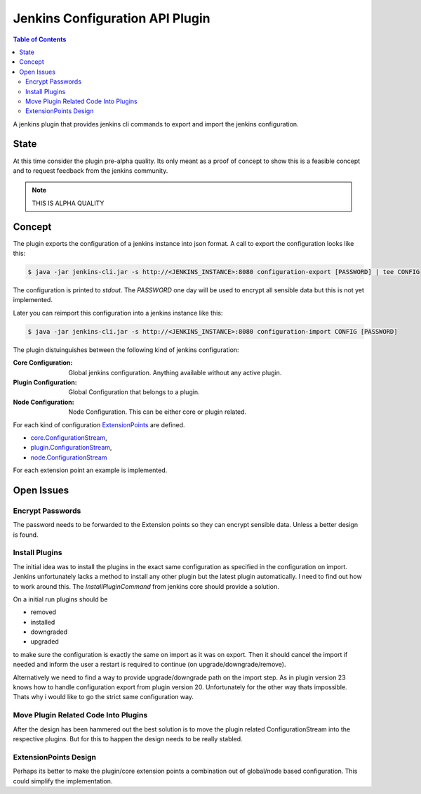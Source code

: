 ********************************
Jenkins Configuration API Plugin
********************************

.. contents:: Table of Contents

A jenkins plugin that provides jenkins cli commands to export and import the jenkins configuration.

State
=====

At this time consider the plugin pre-alpha quality. Its only meant as a proof of concept to show this is a feasible
concept and to request feedback from the jenkins community.

.. note:: THIS IS ALPHA QUALITY

Concept
=======

The plugin exports the configuration of a jenkins instance into json format. A call to export the configuration looks
like this:

.. code-block:: sh

   $ java -jar jenkins-cli.jar -s http://<JENKINS_INSTANCE>:8080 configuration-export [PASSWORD] | tee CONFIG

The configuration is printed to `stdout`. The `PASSWORD` one day will be used to encrypt all sensible data but this
is not yet implemented.

Later you can reimport this configuration into a jenkins instance like this:

.. code-block:: sh

   $ java -jar jenkins-cli.jar -s http://<JENKINS_INSTANCE>:8080 configuration-import CONFIG [PASSWORD]

The plugin distuinguishes between the following kind of jenkins configuration:

:Core Configuration:
   Global jenkins configuration. Anything available without any active plugin.

:Plugin Configuration:
   Global Configuration that belongs to a plugin.

:Node Configuration:
   Node Configuration. This can be either core or plugin related.

For each kind of configuration `ExtensionPoints`_ are defined.

- `core.ConfigurationStream`_,
- `plugin.ConfigurationStream`_,
- `node.ConfigurationStream`_

For each extension point an example is implemented.

Open Issues
===========

Encrypt Passwords
-----------------
The password needs to be forwarded to the Extension points so they can encrypt sensible data. Unless a better design
is found.

Install Plugins
---------------
The initial idea was to install the plugins in the exact same configuration as specified in the configuration on
import. Jenkins unfortunately lacks a method to install any other plugin but the latest plugin automatically. I need
to find out how to work around this. The `InstallPluginCommand` from jenkins core should provide a solution.

On a initial run plugins should be

- removed
- installed
- downgraded
- upgraded

to make sure the configuration is exactly the same on import as it was on export. Then it should cancel the import if
needed and inform the user a restart is required to continue (on upgrade/downgrade/remove).

Alternatively we need to find a way to provide upgrade/downgrade path on the import step. As in plugin version 23
knows how to handle configuration export from plugin version 20. Unfortunately for the other way thats impossible.
Thats why i would like to go the strict same configuration way.

Move Plugin Related Code Into Plugins
-------------------------------------
After the design has been hammered out the best solution is to move the plugin related ConfigurationStream into the
respective plugins. But for this to happen the design needs to be really stabled.

ExtensionPoints Design
----------------------
Perhaps its better to make the plugin/core extension points a combination out of global/node based configuration. This
could simplify the implementation.


.. _ExtensionPoints: http://javadoc.jenkins-ci.org/hudson/ExtensionPoint.html
.. _core.ConfigurationStream: src/main/groovy/org/jenkinsci/plugins/configurationapi/core/ConfigurationStream.groovy
.. _plugin.ConfigurationStream: src/main/groovy/org/jenkinsci/plugins/configurationapi/core/ConfigurationStream.groovy
.. _node.ConfigurationStream: src/main/groovy/org/jenkinsci/plugins/configurationapi/core/ConfigurationStream.groovy




